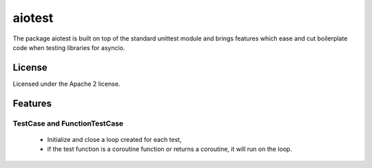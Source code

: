 =======
aiotest
=======

The package aiotest is built on top of the standard unittest module and brings
features which ease and cut boilerplate code when testing libraries for
asyncio.

License
-------

Licensed under the Apache 2 license.

Features
--------

TestCase and FunctionTestCase
~~~~~~~~~~~~~~~~~~~~~~~~~~~~~

  - Initialize and close a loop created for each test,
  - if the test function is a coroutine function or returns a coroutine, it
    will run on the loop.
